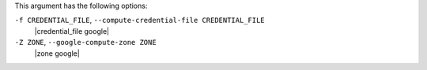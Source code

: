 .. The contents of this file are included in multiple topics.
.. This file describes a command or a sub-command for Knife.
.. This file should not be changed in a way that hinders its ability to appear in multiple documentation sets.


This argument has the following options:

``-f CREDENTIAL_FILE``, ``--compute-credential-file CREDENTIAL_FILE``
   |credential_file google|

``-Z ZONE``, ``--google-compute-zone ZONE``
   |zone google|